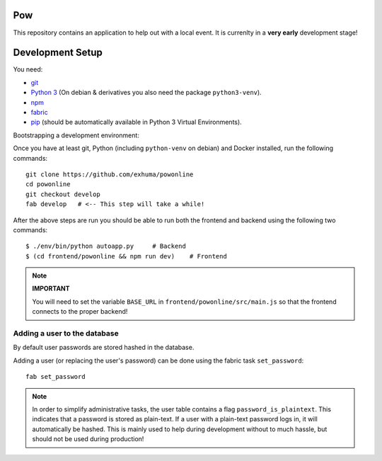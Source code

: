 .. >>> Shields >>>>>>>>>>>>>>>>>>>>>>>>>>>>>>>>>>>>>>>>>>>>>>>>>>>>>>>>>>>>>>>

.. image:: https://travis-ci.org/exhuma/powonline.svg?branch=develop
    :target: https://travis-ci.org/exhuma/powonline

.. <<< Shields <<<<<<<<<<<<<<<<<<<<<<<<<<<<<<<<<<<<<<<<<<<<<<<<<<<<<<<<<<<<<<<

Pow
===

This repository contains an application to help out with a local event. It is
currenlty in a **very early** development stage!


Development Setup
=================

You need:

* `git <https://git-scm.com>`_
* `Python 3 <https://www.python.org>`_ (On debian & derivatives you also need
  the package ``python3-venv``).
* `npm <https://www.npmjs.com>`_
* `fabric <http://www.fabfile.org/>`_
* `pip <https://pip.pypa.io/en/stable/>`_ (should be automatically available in
  Python 3 Virtual Environments).

Bootstrapping a development environment:

Once you have at least git, Python (including ``python-venv`` on debian) and
Docker installed, run the following commands::

    git clone https://github.com/exhuma/powonline
    cd powonline
    git checkout develop
    fab develop   # <-- This step will take a while!

After the above steps are run you should be able to run both the frontend and
backend using the following two commands::

    $ ./env/bin/python autoapp.py     # Backend
    $ (cd frontend/powonline && npm run dev)    # Frontend

.. note::

    **IMPORTANT**

    You will need to set the variable ``BASE_URL`` in
    ``frontend/powonline/src/main.js`` so that the frontend connects to the
    proper backend!


Adding a user to the database
-----------------------------

By default user passwords are stored hashed in the database.

Adding a user (or replacing the user's password) can be done using the
fabric task ``set_password``::

    fab set_password


.. note::

    In order to simplify administrative tasks, the user table contains a flag
    ``password_is_plaintext``. This indicates that a password is stored as
    plain-text. If a user with a plain-text password logs in, it will
    automatically be hashed. This is mainly used to help during development
    without to much hassle, but should not be used during production!
